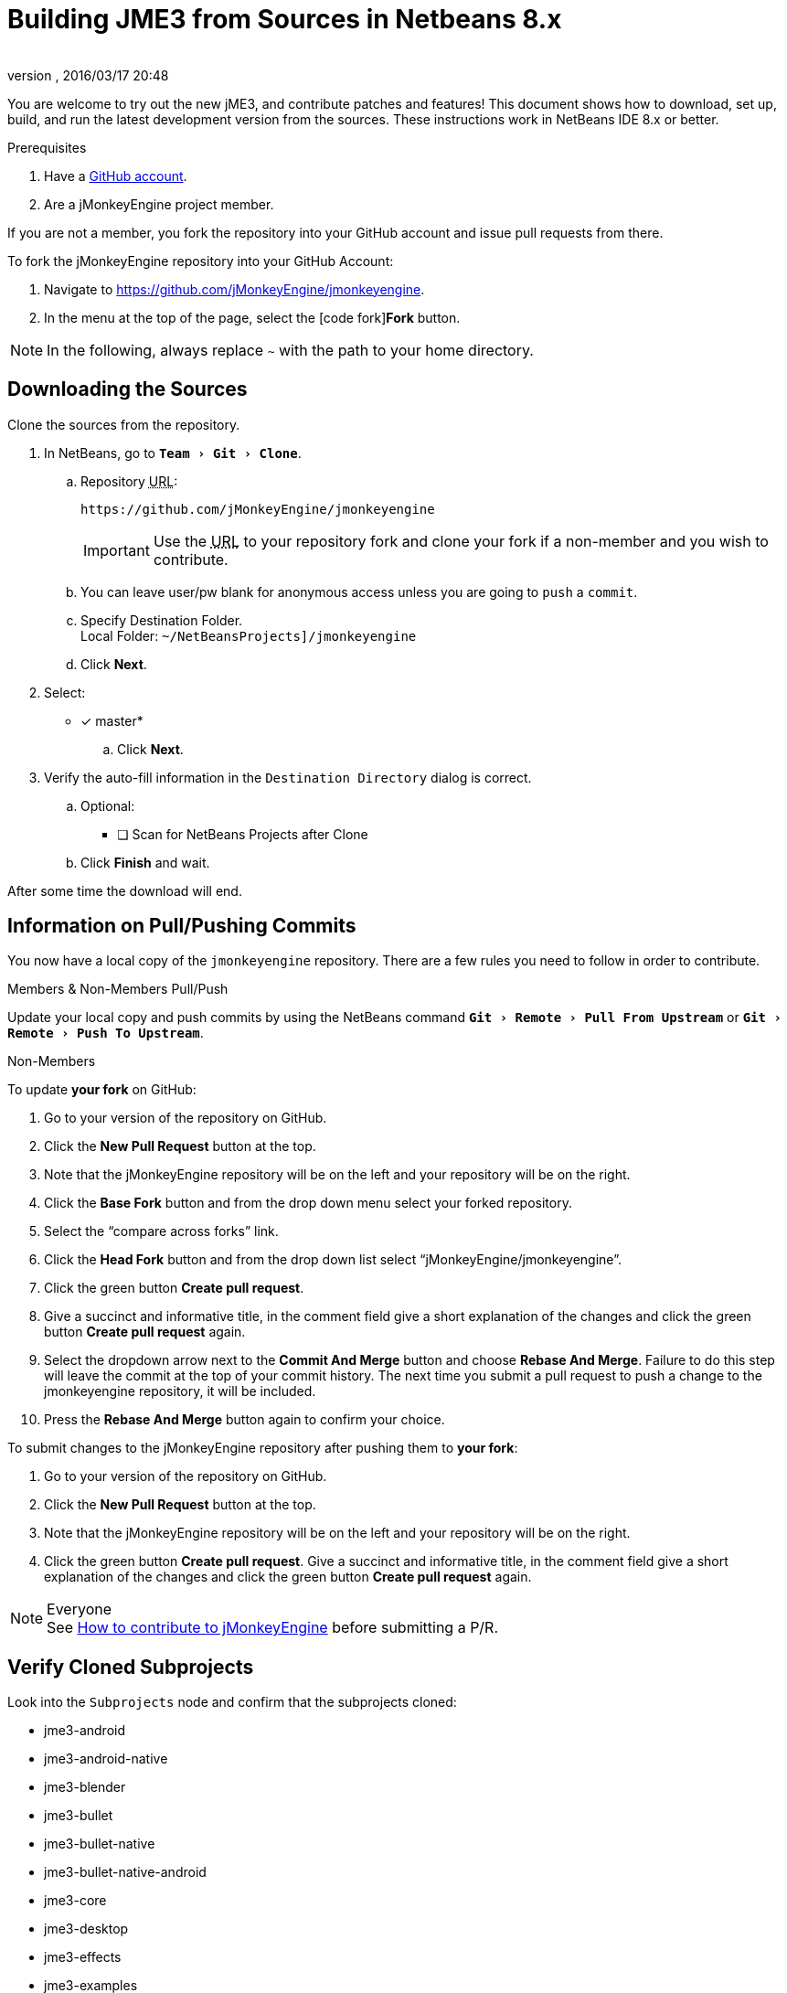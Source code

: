 = Building JME3 from Sources in Netbeans 8.x
:author:
:revnumber:
:revdate: 2016/03/17 20:48
:keywords: documentation, install
:relfileprefix: ../
:imagesdir: ..
:experimental:
ifdef::env-github,env-browser[:outfilesuffix: .adoc]


You are welcome to try out the new jME3, and contribute patches and features! This document shows how to download, set up, build, and run the latest development version from the sources. These instructions work in NetBeans IDE 8.x or better.

.Prerequisites
.  Have a link:https://github.com/[GitHub account].
.  Are a jMonkeyEngine project member.

If you are not a member, you fork the repository into your GitHub account and issue pull requests from there.

To fork the jMonkeyEngine repository into your GitHub Account:

.  Navigate to link:https://github.com/jMonkeyEngine/jmonkeyengine[https://github.com/jMonkeyEngine/jmonkeyengine].
.  In the menu at the top of the page, select the icon:code-fork[]*Fork* button.


NOTE: In the following, always replace kbd:[~] with the path to your home directory.


== Downloading the Sources

Clone the sources from the repository.

.  In NetBeans, go to `menu:Team[Git>Clone]`.
..  Repository +++<abbr title="Uniform Resource Locator">URL</abbr>+++:
+
--
----
https://github.com/jMonkeyEngine/jmonkeyengine
----

IMPORTANT: Use the +++<abbr title="Uniform Resource Locator">URL</abbr>+++ to your repository fork and clone your fork if a non-member and you wish to contribute.
--

..  You can leave user/pw blank for anonymous access unless you are going to `push` a `commit`.
..  Specify Destination Folder. +
Local Folder: `~/NetBeansProjects]/jmonkeyengine`
..  Click btn:[Next].
.  Select:
* [x] master*
..  Click btn:[Next].
.  Verify the auto-fill information in the `Destination Directory` dialog is correct.
..  Optional:
* [ ] Scan for NetBeans Projects after Clone
..  Click btn:[Finish] and wait.

After some time the download will end.


== Information on Pull/Pushing Commits


You now have a local copy of the `jmonkeyengine` repository. There are a few rules you need to follow in order to contribute.

.Members & Non-Members Pull/Push
Update your local copy and push commits by using the NetBeans command `menu:Git[Remote>Pull From Upstream]` or `menu:Git[Remote>Push To Upstream]`.

.Non-Members
To update *your fork* on GitHub:

.  Go to your version of the repository on GitHub.
.  Click the btn:[New Pull Request] button at the top.
.  Note that the jMonkeyEngine repository will be on the left and your repository will be on the right.
.  Click the btn:[Base Fork] button and from the drop down menu select your forked repository.
.  Select the "`compare across forks`" link.
.  Click the btn:[Head Fork] button and from the drop down list select "`jMonkeyEngine/jmonkeyengine`".
.  Click the green button btn:[Create pull request].
.  Give a succinct and informative title, in the comment field give a short explanation of the changes and click the green button btn:[Create pull request] again.
.  Select the dropdown arrow next to the btn:[Commit And Merge] button and choose btn:[Rebase And Merge]. Failure to do this step will leave the commit at the top of your commit history. The next time you submit a pull request to push a change to the jmonkeyengine repository, it will be included.
.  Press the btn:[Rebase And Merge] button again to confirm your choice.  

To submit changes to the jMonkeyEngine repository after pushing them to *your fork*:

.  Go to your version of the repository on GitHub.
.  Click the btn:[New Pull Request] button at the top.
.  Note that the jMonkeyEngine repository will be on the left and your repository will be on the right.
.  Click the green button btn:[Create pull request]. Give a succinct and informative title, in the comment field give a short explanation of the changes and click the green button btn:[Create pull request] again.

.Everyone
NOTE: See  link:https://github.com/jMonkeyEngine/jmonkeyengine/blob/master/CONTRIBUTING.md[How to contribute to jMonkeyEngine] before submitting a P/R.


== Verify Cloned Subprojects

Look into the `Subprojects` node and confirm that the subprojects cloned:

*  jme3-android
*  jme3-android-native
*  jme3-blender
*  jme3-bullet
*  jme3-bullet-native
*  jme3-bullet-native-android
*  jme3-core
*  jme3-desktop
*  jme3-effects
*  jme3-examples
*  jme3-ios
*  jme3-jbullet
*  jme3-jogg
*  jme3-jogl
*  jme3-lwjgl
*  jme3-lwjgl3
*  jme3-networking
*  jme3-niftygui
*  jme3-plugins
*  jme3-terrain
*  jme3-testdata
*  jme3-vr

For a detailed description of the separate jar files see <<jme3/jme3_source_structure#structure_of_jmonkeyengine3_jars,this list>>.


== Build the Project and Run a Sample App

[CAUTION]
====
When you build the engine from the root node, part of the build process includes building the header files for the jme3-bullet-native subproject. This updates the timestamp on the header files, even though you did not edit them. This will then mark them as modified, which will add them to your next commit.

To prevent them from being commited, before you do anything else:

.  In the Projects window, open the `jme3-bullet-native` subproject node.
.  Navigate to the `Source Packages/<default package>` folder.
.  Select all `.h` header files to highlight them.
.  btn:[RMB] select the highlighted files then choose `menu:Git[Ignore>Exclude From Commit]`
====

.  btn:[RMB] select the `jmonkeyengine` project root node and `Clean and Build` the project.
.  In the Projects window, btn:[RMB] select and then open the `jme-examples` node which contains the sample apps. You do this for any subproject you wish to make changes to.
.  Every file in the `Source Packages` folder with a Main class (for example `jme3test.model/TestHoverTank.java` or `jme3test.games/CubeField.java`) is an app.
.  Right-click a sample app and choose "`Run File`" (Shift-F6).
.  Generally in sample apps:
..  the mouse and the WASD keys control movement
..  the Esc key exits the application

TIP: You can btn:[RMB] select the `jme-examples` node and select `Run` to start the `Test Chooser` app whether or not you open the project node.

== Optional: Javadoc Popups and Source Navigation in NetBeans

If you are working on the jmonkeyengine sources:

.  Confirm in the Files window that the javadoc has been created in `~/NetBeansProjects/jmonkeyengine/dist/javadoc`
.  In the editor, place the caret in a jme class and press kbd:[ctrl]-kbd:[space] to view javadoc.

If you are working on a game project that depends on jmonkeyengine:

.  In the jmonkeyengine source:
..  btn:[RMB] selecting a subproject node and choosing `menu:Tasks[install]` will install the built jars for that subproject into your local maven repositories `org.jmonkeyengine` folder, which on linux is ~/.m2, and on Windows might be in AppData, or in your home directory.
..  btn:[RMB] selecting the root node and choosing `menu:Tasks[dist]` creates a jME3 examples distribution with all jme3 binaries, javadoc and external libraries under `~/NetBeansProjects/jmonkeyengine/dist`.
.. btn:[RMB] selecting the root node and choosing `menu:Tasks[libDist]` builds and copies the engine binaries and sources to `~/NetBeansProjects/jmonkeyengine/build/libDist`.
..  btn:[RMB] selecting the root node and choosing `menu:Tasks[copyLib]` copies the engine dependencies to `~/NetBeansProjects/jmonkeyengine/build/libDist/lib-ext`.
.  In your game project, add the jme3 jar by btn:[RMB] selecting the Libraries node and selecting btn:[Add Jar/Folder].
.  Navigate to the folder of choice and select the library jar you're interested in.  Check "`as relative path`" and click btn:[Open] .
.  btn:[RMB] select the newly added jar and choose "`Edit`".
.  In the `Edit Jar Reference` dialog, `JavaDoc:` btn:[Browse] to the `javadoc/` folder of choice. Check "`as relative path`" and click btn:[Open] .
.  In the `Edit Jar Reference` dialog, `Sources:` btn:[Browse] to the folder of choice that contains your sources. Check "`as relative path`" and click btn:[Open].
.  In the editor, place the caret in a jme class and press kbd:[ctrl]-kbd:[space] to view javadoc. Ctrl-click any jme3 method to jump to its definition in the sources.

This tip works for any third-party JAR library that you use. (You may have to download the javadoc/sources from their home page separately).

'''

Sources used: https://github.com/jMonkeyEngine/jmonkeyengine[https://github.com/jMonkeyEngine/jmonkeyengine]
